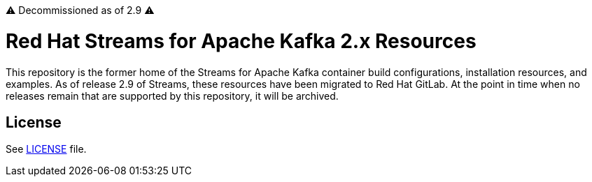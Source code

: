 ⚠️ Decommissioned as of 2.9 ⚠️

# Red Hat Streams for Apache Kafka 2.x Resources

This repository is the former home of the Streams for Apache Kafka container build configurations, installation resources, and examples. As of release 2.9 of Streams, these resources have been migrated to Red Hat GitLab. At the point in time when no releases remain that are supported by this repository, it will be archived.

## License

See link:LICENSE[LICENSE] file.
